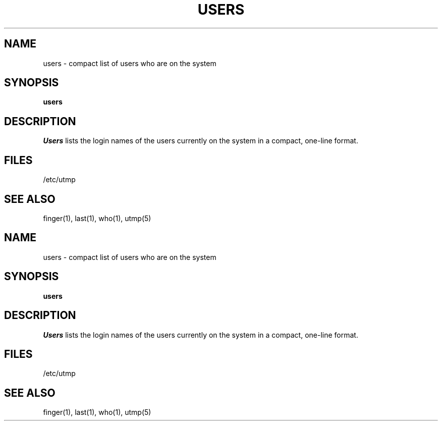 .\" Copyright (c) 1980, 1990 Regents of the University of California.
.\" All rights reserved.
.\"
.\" %sccs.include.redist.man%
.\"
.\"     @(#)users.1	6.3 (Berkeley) 6/24/90
.\"
.TH USERS 1 "%Q"
.UC
.SH NAME
users \- compact list of users who are on the system
.SH SYNOPSIS
.B users
.SH DESCRIPTION
.I Users
lists the login names of the users currently on the system in a compact,
one-line format.
.SH FILES
/etc/utmp
.SH SEE ALSO
finger(1), last(1), who(1), utmp(5)
.SH NAME
users \- compact list of users who are on the system
.SH SYNOPSIS
.B users
.SH DESCRIPTION
.I Users
lists the login names of the users currently on the system in a compact,
one-line format.
.SH FILES
/etc/utmp
.SH SEE ALSO
finger(1), last(1), who(1), utmp(5)

